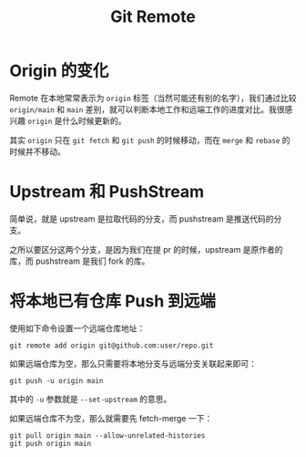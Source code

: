 :PROPERTIES:
:ID:       0ab31a16-fa0c-4f7e-b9d5-54ff23ff98ee
:END:
#+title: Git Remote

* Origin 的变化
Remote 在本地常常表示为 ~origin~ 标签（当然可能还有别的名字），我们通过比较 ~origin/main~ 和 ~main~ 差别，就可以判断本地工作和远端工作的进度对比。我很感兴趣 ~origin~ 是什么时候更新的。

其实 ~origin~ 只在 ~git fetch~ 和 ~git push~ 的时候移动，而在 ~merge~ 和 ~rebase~ 的时候并不移动。

* Upstream 和 PushStream 
简单说，就是 upstream 是拉取代码的分支，而 pushstream 是推送代码的分支。

之所以要区分这两个分支，是因为我们在提 pr 的时候，upstream 是原作者的库，而 pushstream 是我们 fork 的库。

* 将本地已有仓库 Push 到远端
使用如下命令设置一个远端仓库地址：

#+begin_src shell
git remote add origin git@github.com:user/repo.git
#+end_src

如果远端仓库为空，那么只需要将本地分支与远端分支关联起来即可：

#+begin_src shell
git push -u origin main
#+end_src

其中的 ~-u~ 参数就是 ~--set-upstream~ 的意思。

如果远端仓库不为空，那么就需要先 fetch-merge 一下：

#+begin_src shell
git pull origin main --allow-unrelated-histories
git push origin main
#+end_src
